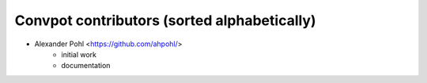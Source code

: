 Convpot contributors (sorted alphabetically)
============================================

- Alexander Pohl <https://github.com/ahpohl/>
    * initial work
    * documentation
